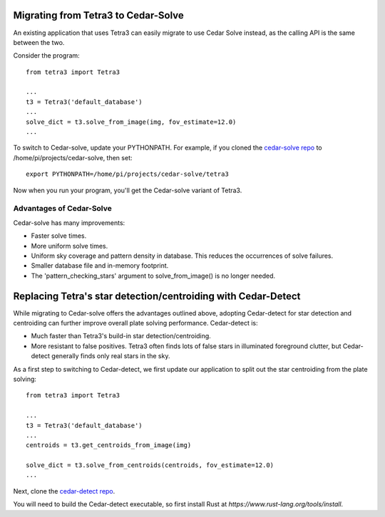 Migrating from Tetra3 to Cedar-Solve
====================================

An existing application that uses Tetra3 can easily migrate to use Cedar Solve
instead, as the calling API is the same between the two.

Consider the program::

  from tetra3 import Tetra3

  ...
  t3 = Tetra3('default_database')
  ...
  solve_dict = t3.solve_from_image(img, fov_estimate=12.0)
  ...

To switch to Cedar-solve, update your PYTHONPATH. For example, if you
cloned the `cedar-solve repo <https://github.com/smroid/cedar-solve>`_
to /home/pi/projects/cedar-solve, then set::

  export PYTHONPATH=/home/pi/projects/cedar-solve/tetra3

Now when you run your program, you'll get the Cedar-solve variant of Tetra3.

Advantages of Cedar-Solve
-------------------------

Cedar-solve has many improvements:

* Faster solve times.

* More uniform solve times.

* Uniform sky coverage and pattern density in database. This reduces
  the occurrences of solve failures.

* Smaller database file and in-memory footprint.

* The 'pattern_checking_stars' argument to solve_from_image() is no
  longer needed.


Replacing Tetra's star detection/centroiding with Cedar-Detect
==============================================================

While migrating to Cedar-solve offers the advantages outlined above,
adopting Cedar-detect for star detection and centroiding can further
improve overall plate solving performance. Cedar-detect is:

* Much faster than Tetra3's build-in star detection/centroiding.

* More resistant to false positives. Tetra3 often finds lots of false
  stars in illuminated foreground clutter, but Cedar-detect generally
  finds only real stars in the sky.

As a first step to switching to Cedar-detect, we first update our
application to split out the star centroiding from the plate solving::

  from tetra3 import Tetra3

  ...
  t3 = Tetra3('default_database')
  ...
  centroids = t3.get_centroids_from_image(img)

  solve_dict = t3.solve_from_centroids(centroids, fov_estimate=12.0)
  ...

Next, clone the `cedar-detect repo <https://github.com/smroid/cedar-detect>`_.

You will need to build the Cedar-detect executable, so first install Rust
at `https://www.rust-lang.org/tools/install`.
